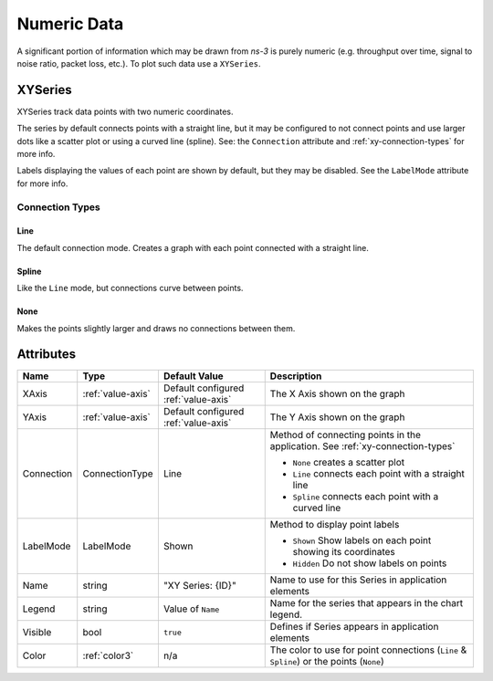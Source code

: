 Numeric Data
============

A significant portion of information which may be drawn from *ns-3*
is purely numeric (e.g. throughput over time, signal to noise ratio,
packet loss, etc.). To plot such data use a ``XYSeries``.


.. _xy-series:

XYSeries
--------

XYSeries track data points with two numeric coordinates.

The series by default connects points with a straight line,
but it may be configured to not connect points and use larger
dots like a scatter plot or using a curved line (spline).
See: the ``Connection`` attribute and
:ref:`xy-connection-types` for more info.


Labels displaying the values of each point are shown by default,
but they may be disabled. See the ``LabelMode`` attribute
for more info.


.. _xy-connection-types:

Connection Types
^^^^^^^^^^^^^^^^
Line
++++
The default connection mode. Creates a graph with each
point connected with a straight line.

.. image:: _static/xy-line.png
  :alt: Line Plot in the Application
  :width: 223px
  :height: 273px

Spline
++++++

Like the ``Line`` mode, but connections curve between points.

.. image:: _static/xy-spline.png
  :alt: Spline Plot in the Application
  :width: 217px
  :height: 274px

None
++++

Makes the points slightly larger and draws no connections
between them.

.. image:: _static/xy-scatter.png
  :alt: Scatter Plot in the Application
  :width: 226px
  :height: 277px

Attributes
----------
+----------------------+--------------------+--------------------+---------------------------------------------------------------+
| Name                 | Type               | Default Value      | Description                                                   |
+======================+====================+====================+===============================================================+
| XAxis                | :ref:`value-axis`  | Default configured | The X Axis shown on the graph                                 |
|                      |                    | :ref:`value-axis`  |                                                               |
+----------------------+--------------------+--------------------+---------------------------------------------------------------+
| YAxis                | :ref:`value-axis`  | Default configured | The Y Axis shown on the graph                                 |
|                      |                    | :ref:`value-axis`  |                                                               |
+----------------------+--------------------+--------------------+---------------------------------------------------------------+
| Connection           | ConnectionType     | Line               | Method of connecting points in the                            |
|                      |                    |                    | application. See :ref:`xy-connection-types`                   |
|                      |                    |                    |                                                               |
|                      |                    |                    | * ``None`` creates a scatter plot                             |
|                      |                    |                    | * ``Line`` connects each point with a straight line           |
|                      |                    |                    | * ``Spline`` connects each point with a curved line           |
+----------------------+--------------------+--------------------+---------------------------------------------------------------+
| LabelMode            | LabelMode          | Shown              | Method to display point labels                                |
|                      |                    |                    |                                                               |
|                      |                    |                    | * ``Shown`` Show labels on each point showing its coordinates |
|                      |                    |                    | * ``Hidden`` Do not show labels on points                     |
|                      |                    |                    |                                                               |
+----------------------+--------------------+--------------------+---------------------------------------------------------------+
| Name                 | string             | "XY Series: {ID}"  | Name to use for this Series in application elements           |
+----------------------+--------------------+--------------------+---------------------------------------------------------------+
| Legend               | string             | Value of ``Name``  | Name for the series that appears in the chart legend.         |
+----------------------+--------------------+--------------------+---------------------------------------------------------------+
| Visible              | bool               | ``true``           | Defines if Series appears in application elements             |
+----------------------+--------------------+--------------------+---------------------------------------------------------------+
| Color                | :ref:`color3`      | n/a                | The color to use for point connections                        |
|                      |                    |                    | (``Line`` & ``Spline``) or the points (``None``)              |
+----------------------+--------------------+--------------------+---------------------------------------------------------------+

